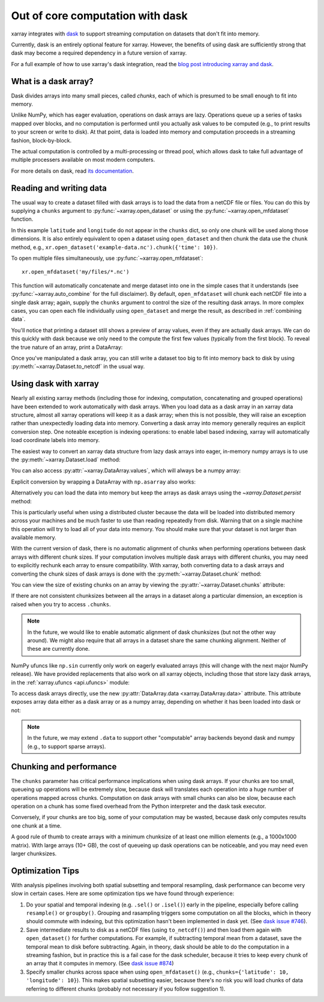 .. _dask:

Out of core computation with dask
=================================

xarray integrates with `dask <http://dask.pydata.org/>`__ to support streaming
computation on datasets that don't fit into memory.

Currently, dask is an entirely optional feature for xarray. However, the
benefits of using dask are sufficiently strong that dask may become a required
dependency in a future version of xarray.

For a full example of how to use xarray's dask integration, read the
`blog post introducing xarray and dask`_.

.. _blog post introducing xarray and dask: http://continuum.io/blog/xray-dask

What is a dask array?
---------------------

.. image:: _static/dask_array.png
   :width: 40 %
   :align: right
   :alt: A dask array

Dask divides arrays into many small pieces, called *chunks*, each of which is
presumed to be small enough to fit into memory.

Unlike NumPy, which has eager evaluation, operations on dask arrays are lazy.
Operations queue up a series of tasks mapped over blocks, and no computation is
performed until you actually ask values to be computed (e.g., to print results
to your screen or write to disk). At that point, data is loaded into memory
and computation proceeds in a streaming fashion, block-by-block.

The actual computation is controlled by a multi-processing or thread pool,
which allows dask to take full advantage of multiple processers available on
most modern computers.

For more details on dask, read `its documentation <http://dask.pydata.org/>`__.

.. _dask.io:

Reading and writing data
------------------------

The usual way to create a dataset filled with dask arrays is to load the
data from a netCDF file or files. You can do this by supplying a ``chunks``
argument to :py:func:`~xarray.open_dataset` or using the
:py:func:`~xarray.open_mfdataset` function.

.. ipython:: python
   :suppress:

    import numpy as np
    import pandas as pd
    import xarray as xr
    np.random.seed(123456)
    np.set_printoptions(precision=3, linewidth=100, threshold=100, edgeitems=3)

    ds = xr.Dataset({'temperature': (('time', 'latitude', 'longitude'),
                                     np.random.randn(365, 180, 360)),
                     'time': pd.date_range('2015-01-01', periods=365),
                     'longitude': np.arange(360),
                     'latitude': np.arange(89.5, -90.5, -1)})
    ds.to_netcdf('example-data.nc')

.. ipython:: python

    ds = xr.open_dataset('example-data.nc', chunks={'time': 10})
    ds

In this example ``latitude`` and ``longitude`` do not appear in the
``chunks`` dict, so only one chunk will be used along those dimensions.  It
is also entirely equivalent to open a dataset using ``open_dataset`` and
then chunk the data use the ``chunk`` method, e.g.,
``xr.open_dataset('example-data.nc').chunk({'time': 10})``.

To open multiple files simultaneously, use :py:func:`~xarray.open_mfdataset`::

    xr.open_mfdataset('my/files/*.nc')

This function will automatically concatenate and merge dataset into one in
the simple cases that it understands (see :py:func:`~xarray.auto_combine`
for the full disclaimer). By default, ``open_mfdataset`` will chunk each
netCDF file into a single dask array; again, supply the ``chunks`` argument to
control the size of the resulting dask arrays. In more complex cases, you can
open each file individually using ``open_dataset`` and merge the result, as
described in :ref:`combining data`.

You'll notice that printing a dataset still shows a preview of array values,
even if they are actually dask arrays. We can do this quickly
with dask because we only need to the compute the first few values (typically
from the first block). To reveal the true nature of an array, print a DataArray:

.. ipython:: python

    ds.temperature

Once you've manipulated a dask array, you can still write a dataset too big to
fit into memory back to disk by using :py:meth:`~xarray.Dataset.to_netcdf` in the
usual way.

Using dask with xarray
----------------------

Nearly all existing xarray methods (including those for indexing, computation,
concatenating and grouped operations) have been extended to work automatically
with dask arrays. When you load data as a dask array in an xarray data
structure, almost all xarray operations will keep it as a dask array; when this
is not possible, they will raise an exception rather than unexpectedly loading
data into memory. Converting a dask array into memory generally requires an
explicit conversion step. One noteable exception is indexing operations: to
enable label based indexing, xarray will automatically load coordinate labels
into memory.

The easiest way to convert an xarray data structure from lazy dask arrays into
eager, in-memory numpy arrays is to use the :py:meth:`~xarray.Dataset.load` method:

.. ipython:: python

    ds.load()

You can also access :py:attr:`~xarray.DataArray.values`, which will always be a
numpy array:

.. ipython::
    :verbatim:

    In [5]: ds.temperature.values
    Out[5]:
    array([[[  4.691e-01,  -2.829e-01, ...,  -5.577e-01,   3.814e-01],
            [  1.337e+00,  -1.531e+00, ...,   8.726e-01,  -1.538e+00],
            ...
    # truncated for brevity

Explicit conversion by wrapping a DataArray with ``np.asarray`` also works:

.. ipython::
    :verbatim:

    In [5]: np.asarray(ds.temperature)
    Out[5]:
    array([[[  4.691e-01,  -2.829e-01, ...,  -5.577e-01,   3.814e-01],
            [  1.337e+00,  -1.531e+00, ...,   8.726e-01,  -1.538e+00],
            ...

Alternatively you can load the data into memory but keep the arrays as
dask arrays using the `~xarray.Dataset.persist` method:

.. ipython::

   ds = ds.persist()

This is particularly useful when using a distributed cluster because the data
will be loaded into distributed memory across your machines and be much faster
to use than reading repeatedly from disk.  Warning that on a single machine
this operation will try to load all of your data into memory.  You should make
sure that your dataset is not larger than available memory.

With the current version of dask, there is no automatic alignment of chunks when
performing operations between dask arrays with different chunk sizes. If your
computation involves multiple dask arrays with different chunks, you may need to
explicitly rechunk each array to ensure compatibility. With xarray, both
converting data to a dask arrays and converting the chunk sizes of dask arrays
is done with the :py:meth:`~xarray.Dataset.chunk` method:

.. ipython:: python
    :suppress:

    ds = ds.chunk({'time': 10})

.. ipython:: python

    rechunked = ds.chunk({'latitude': 100, 'longitude': 100})

You can view the size of existing chunks on an array by viewing the
:py:attr:`~xarray.Dataset.chunks` attribute:

.. ipython:: python

    rechunked.chunks

If there are not consistent chunksizes between all the arrays in a dataset
along a particular dimension, an exception is raised when you try to access
``.chunks``.

.. note::

    In the future, we would like to enable automatic alignment of dask
    chunksizes (but not the other way around). We might also require that all
    arrays in a dataset share the same chunking alignment. Neither of these
    are currently done.

NumPy ufuncs like ``np.sin`` currently only work on eagerly evaluated arrays
(this will change with the next major NumPy release). We have provided
replacements that also work on all xarray objects, including those that store
lazy dask arrays, in the :ref:`xarray.ufuncs <api.ufuncs>` module:

.. ipython:: python

    import xarray.ufuncs as xu
    xu.sin(rechunked)

To access dask arrays directly, use the new
:py:attr:`DataArray.data <xarray.DataArray.data>` attribute. This attribute exposes
array data either as a dask array or as a numpy array, depending on whether it has been
loaded into dask or not:

.. ipython:: python

    ds.temperature.data

.. note::

    In the future, we may extend ``.data`` to support other "computable" array
    backends beyond dask and numpy (e.g., to support sparse arrays).

Chunking and performance
------------------------

The ``chunks`` parameter has critical performance implications when using dask
arrays. If your chunks are too small, queueing up operations will be extremely
slow, because dask will translates each operation into a huge number of
operations mapped across chunks. Computation on dask arrays with small chunks
can also be slow, because each operation on a chunk has some fixed overhead
from the Python interpreter and the dask task executor.

Conversely, if your chunks are too big, some of your computation may be wasted,
because dask only computes results one chunk at a time.

A good rule of thumb to create arrays with a minimum chunksize of at least one
million elements (e.g., a 1000x1000 matrix). With large arrays (10+ GB), the
cost of queueing up dask operations can be noticeable, and you may need even
larger chunksizes.

.. ipython:: python
    :suppress:

    import os
    os.remove('example-data.nc')


Optimization Tips
-----------------

With analysis pipelines involving both spatial subsetting and temporal resampling, dask performance can become very slow in certain cases. Here are some optimization tips we have found through experience:

1. Do your spatial and temporal indexing (e.g. ``.sel()`` or ``.isel()``) early in the pipeline, especially before calling ``resample()`` or ``groupby()``. Grouping and rasampling triggers some computation on all the blocks, which in theory should commute with indexing, but this optimization hasn't been implemented in dask yet. (See `dask issue #746 <https://github.com/dask/dask/issues/746>`_).

2. Save intermediate results to disk as a netCDF files (using ``to_netcdf()``) and then load them again with ``open_dataset()`` for further computations. For example, if subtracting temporal mean from a dataset, save the temporal mean to disk before subtracting. Again, in theory, dask should be able to do the computation in a streaming fashion, but in practice this is a fail case for the dask scheduler, because it tries to keep every chunk of an array that it computes in memory. (See `dask issue #874 <https://github.com/dask/dask/issues/874>`_)

3. Specify smaller chunks across space when using ``open_mfdataset()`` (e.g., ``chunks={'latitude': 10, 'longitude': 10}``). This makes spatial subsetting easier, because there's no risk you will load chunks of data referring to different chunks (probably not necessary if you follow suggestion 1).
